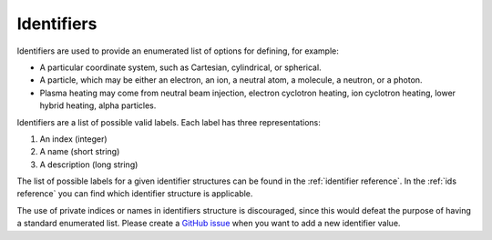 .. _`identifiers`:

Identifiers
===========

Identifiers are used to provide an enumerated list of options for defining, for example:

- A particular coordinate system, such as Cartesian, cylindrical, or spherical.
- A particle, which may be either an electron, an ion, a neutral atom, a molecule, a
  neutron, or a photon.
- Plasma heating may come from neutral beam injection, electron cyclotron heating, ion
  cyclotron heating, lower hybrid heating, alpha particles.

Identifiers are a list of possible valid labels. Each label has three representations:

1. An index (integer)
2. A name (short string)
3. A description (long string)

The list of possible labels for a given identifier structures can be found in the
:ref:`identifier reference`. In the :ref:`ids reference` you can find which identifier
structure is applicable.

The use of private indices or names in identifiers structure is discouraged, since this
would defeat the purpose of having a standard enumerated list. Please create a `GitHub issue
<https://github.com/iterorganization/imas-data-dictionary/issues>`_ when you want to add a
new identifier value.
